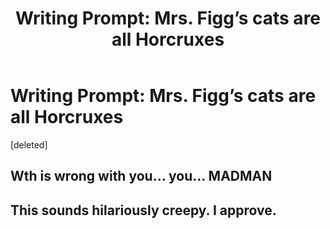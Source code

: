 #+TITLE: Writing Prompt: Mrs. Figg’s cats are all Horcruxes

* Writing Prompt: Mrs. Figg’s cats are all Horcruxes
:PROPERTIES:
:Score: 5
:DateUnix: 1574670140.0
:DateShort: 2019-Nov-25
:END:
[deleted]


** Wth is wrong with you... you... MADMAN
:PROPERTIES:
:Author: Erkkipotter
:Score: 5
:DateUnix: 1574687926.0
:DateShort: 2019-Nov-25
:END:


** This sounds hilariously creepy. I approve.
:PROPERTIES:
:Author: lkc159
:Score: 1
:DateUnix: 1574766103.0
:DateShort: 2019-Nov-26
:END:
